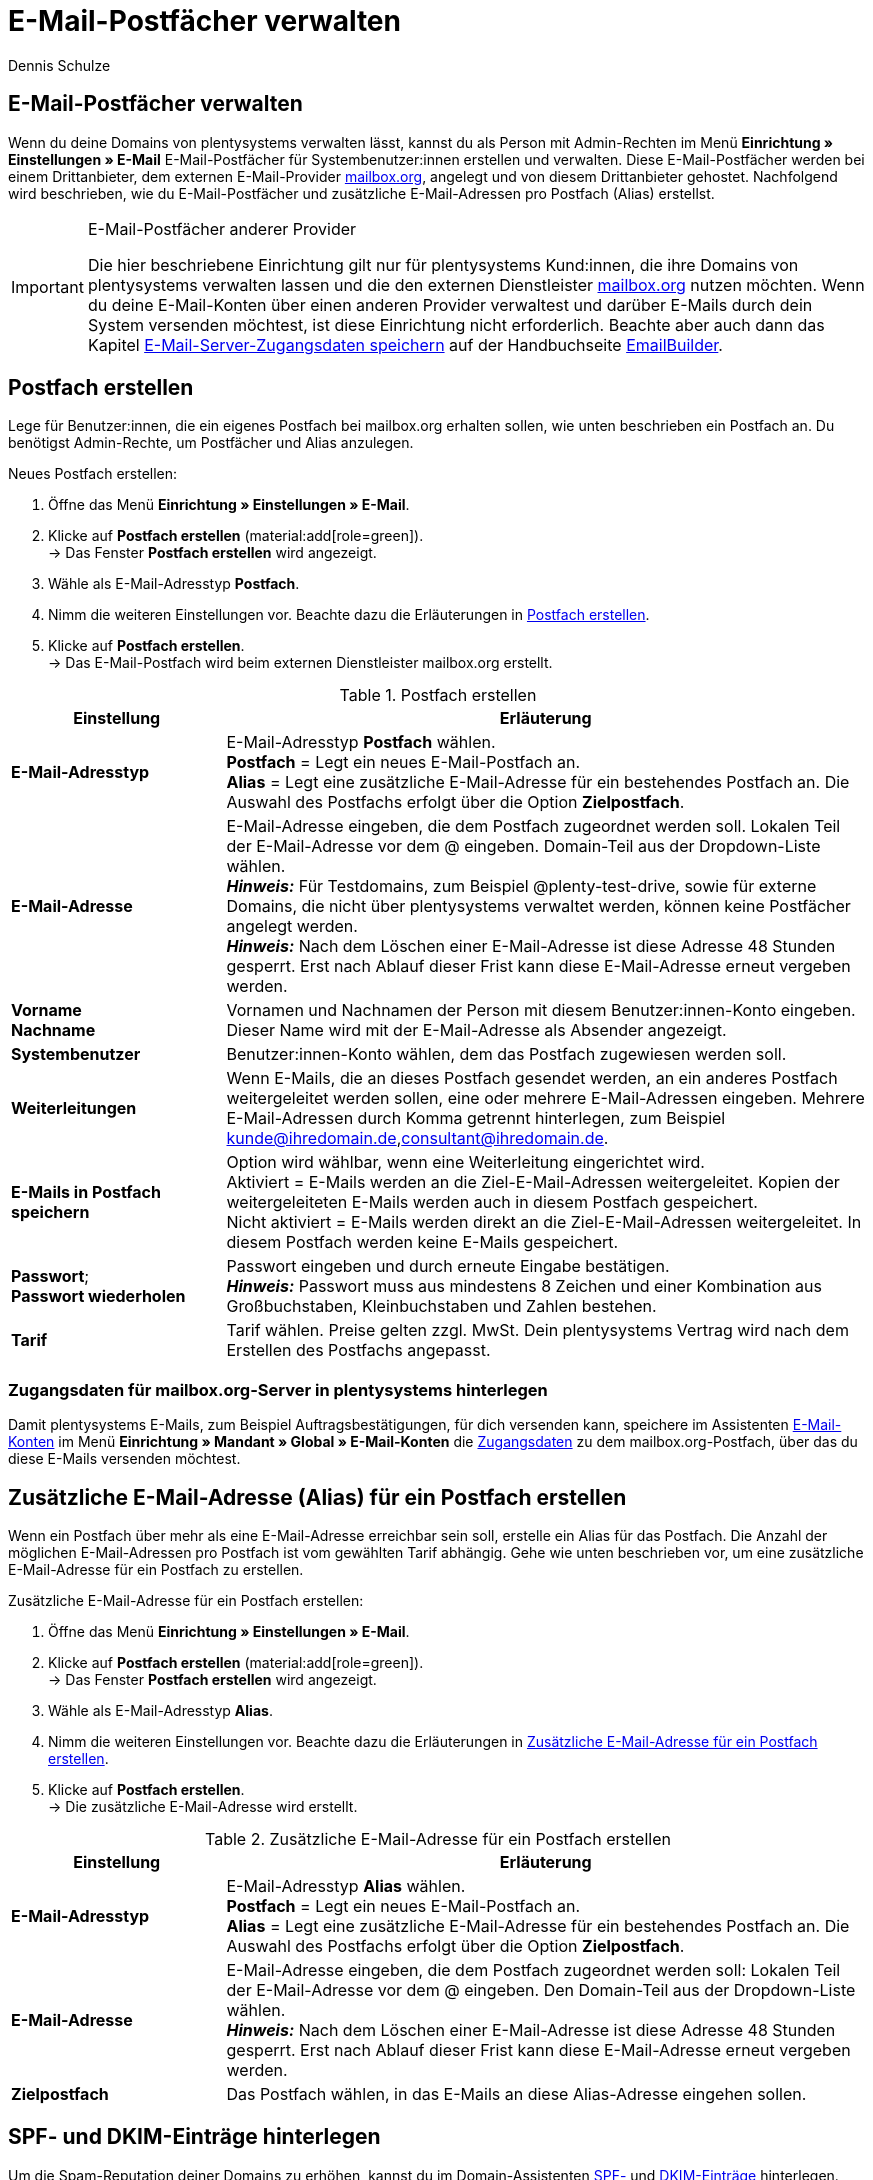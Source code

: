= E-Mail-Postfächer verwalten
:keywords: E-Mail, Postfach, Postfach erstellen, Grundtarif, Postfach verwalten
:description: Arbeiten mit plentymarkets: Verwalte E-Mail-Postfächer, lege neue E-Mail-Postfächer an und bearbeite bestehende E-Mail-Postfächer im plentymarkets System.
:author: Dennis Schulze

[#10]
== E-Mail-Postfächer verwalten

Wenn du deine Domains von plentysystems verwalten lässt, kannst du als Person mit Admin-Rechten im Menü *Einrichtung » Einstellungen » E-Mail* E-Mail-Postfächer für Systembenutzer:innen erstellen und verwalten. Diese E-Mail-Postfächer werden bei einem Drittanbieter, dem externen E-Mail-Provider link:https://mailbox.org/business/[mailbox.org^], angelegt und von diesem Drittanbieter gehostet. Nachfolgend wird beschrieben, wie du E-Mail-Postfächer und zusätzliche E-Mail-Adressen pro Postfach (Alias) erstellst.

[IMPORTANT]
.E-Mail-Postfächer anderer Provider
====
Die hier beschriebene Einrichtung gilt nur für plentysystems Kund:innen, die ihre Domains von plentysystems verwalten lassen und die den externen Dienstleister link:https://mailbox.org/business/[mailbox.org^] nutzen möchten. Wenn du deine E-Mail-Konten über einen anderen Provider verwaltest und darüber E-Mails durch dein System versenden möchtest, ist diese Einrichtung nicht erforderlich. Beachte aber auch dann das Kapitel xref:crm:emailbuilder.adoc#e-mail-server-zugangsdaten[E-Mail-Server-Zugangsdaten speichern] auf der Handbuchseite xref:crm:emailbuilder.adoc#[EmailBuilder].
====

[#20]
== Postfach erstellen

Lege für Benutzer:innen, die ein eigenes Postfach bei mailbox.org erhalten sollen, wie unten beschrieben ein Postfach an. Du benötigst Admin-Rechte, um Postfächer und Alias anzulegen.

[.instruction]
Neues Postfach erstellen:

. Öffne das Menü *Einrichtung » Einstellungen » E-Mail*.
. Klicke auf *Postfach erstellen* (material:add[role=green]). +
→ Das Fenster *Postfach erstellen* wird angezeigt.
. Wähle als E-Mail-Adresstyp *Postfach*.
. Nimm die weiteren Einstellungen vor. Beachte dazu die Erläuterungen in <<tabelle-postfach>>.
. Klicke auf *Postfach erstellen*. +
→ Das E-Mail-Postfach wird beim externen Dienstleister mailbox.org erstellt.

[[tabelle-postfach]]
.Postfach erstellen
[cols="1,3"]
|====
|Einstellung |Erläuterung

| *E-Mail-Adresstyp*
|E-Mail-Adresstyp *Postfach* wählen. +
*Postfach* = Legt ein neues E-Mail-Postfach an. +
*Alias* = Legt eine zusätzliche E-Mail-Adresse für ein bestehendes Postfach an. Die Auswahl des Postfachs erfolgt über die Option *Zielpostfach*.

| *E-Mail-Adresse*
|E-Mail-Adresse eingeben, die dem Postfach zugeordnet werden soll. Lokalen Teil der E-Mail-Adresse vor dem @ eingeben. Domain-Teil aus der Dropdown-Liste wählen. +
*_Hinweis:_* Für Testdomains, zum Beispiel @plenty-test-drive, sowie für externe Domains, die nicht über plentysystems verwaltet werden, können keine Postfächer angelegt werden. +
*_Hinweis:_* Nach dem Löschen einer E-Mail-Adresse ist diese Adresse 48 Stunden gesperrt. Erst nach Ablauf dieser Frist kann diese E-Mail-Adresse erneut vergeben werden.

| *Vorname* +
*Nachname*
|Vornamen und Nachnamen der Person mit diesem Benutzer:innen-Konto eingeben. Dieser Name wird mit der E-Mail-Adresse als Absender angezeigt.

| *Systembenutzer*
|Benutzer:innen-Konto wählen, dem das Postfach zugewiesen werden soll.

| *Weiterleitungen*
|Wenn E-Mails, die an dieses Postfach gesendet werden, an ein anderes Postfach weitergeleitet werden sollen, eine oder mehrere E-Mail-Adressen eingeben. Mehrere E-Mail-Adressen durch Komma getrennt hinterlegen, zum Beispiel kunde@ihredomain.de,consultant@ihredomain.de.

| *E-Mails in Postfach speichern*
|Option wird wählbar, wenn eine Weiterleitung eingerichtet wird. +
Aktiviert = E-Mails werden an die Ziel-E-Mail-Adressen weitergeleitet. Kopien der weitergeleiteten E-Mails werden auch in diesem Postfach gespeichert. +
Nicht aktiviert = E-Mails werden direkt an die Ziel-E-Mail-Adressen weitergeleitet. In diesem Postfach werden keine E-Mails gespeichert.

| *Passwort*; +
*Passwort wiederholen*
|Passwort eingeben und durch erneute Eingabe bestätigen. +
*_Hinweis:_* Passwort muss aus mindestens 8 Zeichen und einer Kombination aus Großbuchstaben, Kleinbuchstaben und Zahlen bestehen.

| *Tarif*
|Tarif wählen. Preise gelten zzgl. MwSt. Dein plentysystems Vertrag wird nach dem Erstellen des Postfachs angepasst.
|====

[#25]
=== Zugangsdaten für mailbox.org-Server in plentysystems hinterlegen

Damit plentysystems E-Mails, zum Beispiel Auftragsbestätigungen, für dich versenden kann, speichere im Assistenten xref:crm:emailbuilder.adoc#e-mail-server-zugangsdaten[E-Mail-Konten] im Menü *Einrichtung » Mandant » Global » E-Mail-Konten* die link:https://kb.mailbox.org/de/privat/e-mail-artikel/e-mail-einrichtung-allgemein[Zugangsdaten^] zu dem mailbox.org-Postfach, über das du diese E-Mails versenden möchtest.

[#30]
== Zusätzliche E-Mail-Adresse (Alias) für ein Postfach erstellen

Wenn ein Postfach über mehr als eine E-Mail-Adresse erreichbar sein soll, erstelle ein Alias für das Postfach. Die Anzahl der möglichen E-Mail-Adressen pro Postfach ist vom gewählten Tarif abhängig. Gehe wie unten beschrieben vor, um eine zusätzliche E-Mail-Adresse für ein Postfach zu erstellen.

[.instruction]
Zusätzliche E-Mail-Adresse für ein Postfach erstellen:

. Öffne das Menü *Einrichtung » Einstellungen » E-Mail*.
. Klicke auf *Postfach erstellen* (material:add[role=green]). +
→ Das Fenster *Postfach erstellen* wird angezeigt.
. Wähle als E-Mail-Adresstyp *Alias*.
. Nimm die weiteren Einstellungen vor. Beachte dazu die Erläuterungen in <<#tabelle-e-mail-adresssen>>.
. Klicke auf *Postfach erstellen*. +
→ Die zusätzliche E-Mail-Adresse wird erstellt.

[[tabelle-e-mail-adresssen]]
.Zusätzliche E-Mail-Adresse für ein Postfach erstellen
[cols="1,3"]
|====
|Einstellung |Erläuterung

| *E-Mail-Adresstyp*
|E-Mail-Adresstyp *Alias* wählen. +
*Postfach* = Legt ein neues E-Mail-Postfach an. +
*Alias* = Legt eine zusätzliche E-Mail-Adresse für ein bestehendes Postfach an. Die Auswahl des Postfachs erfolgt über die Option *Zielpostfach*.

| *E-Mail-Adresse*
|E-Mail-Adresse eingeben, die dem Postfach zugeordnet werden soll: Lokalen Teil der E-Mail-Adresse vor dem @ eingeben. Den Domain-Teil aus der Dropdown-Liste wählen. +
*_Hinweis:_* Nach dem Löschen einer E-Mail-Adresse ist diese Adresse 48 Stunden gesperrt. Erst nach Ablauf dieser Frist kann diese E-Mail-Adresse erneut vergeben werden.

| *Zielpostfach*
|Das Postfach wählen, in das E-Mails an diese Alias-Adresse eingehen sollen.
|====

[#35]
== SPF- und DKIM-Einträge hinterlegen

Um die Spam-Reputation deiner Domains zu erhöhen, kannst du im Domain-Assistenten link:https://kb.mailbox.org/de/privat/e-mail-mit-eigener-domain/spam-reputation-der-eigenen-domain-verbessern-mit-spf-dkim-und-dmarc[SPF-] und link:https://kb.mailbox.org/de/privat/e-mail-mit-eigener-domain/dkim-eintraege-ueber-txt-felder-im-dns-setzen[DKIM-Einträge] hinterlegen. Gehe wie folgt vor, um SPF- und/oder DKIM-Einträge im Domain-Assistenten zu hinterlegen:

[.instruction]
SPF-Eintrag hinterlegen:

. Öffne das Menü *Einrichtung » Einstellungen » Hosting » Domains*.
. Öffne die Domain, bei der du den SPF-Eintrag hinterlegen möchtest. +
→ Die Domain-Einstellungen öffnen sich.
. Klicke auf den Schritt *Einstellungen externer Mailserver*.
. Füge den SPF-Eintrag unter *SPF* ein.

[TIP]
.SPF von mailbox.org
====
Ist dein Postfach-Provider mailbox.org ist der SPF-Eintrag `v=spf1 mx include:mailbox.org ~all`. Du kannst diesen kopieren und unter *SPF* eintragen.
====

[start=5]
. Klicke auf *Konfiguration von TXT Records*
. Klicke auf *Neuen Eintrag hinzufügen* (material:add[]).
. Trage in der Spalte *Quelle* nichts ein.
. Trage unter *Domain* deine Domain ein.
. Füge unter *Ziel* nochmals denselben SPF-Eintrag ein.
. Klicke auf *Zusammenfassung*.
. Klicke auf *Abschließen*. +
→ Der SPF-Eintrag wird gespeichert.

[.instruction]
DKIM-Eintrag hinterlegen:

. Öffne das Menü *Einrichtung » Einstellungen » Hosting » Domains*.
. Öffne die Domain, bei der du den DKIM-Eintrag hinterlegen möchtest. +
→ Die Domain-Einstellungen öffnen sich.
. Klicke auf den Schritt *Konfiguration von TXT Records*.
. Klicke auf *Neuen Eintrag hinzufügen* (material:add[]).
. Trage unter *Quelle* die Quelle für deinen DKIM-Eintrag ein.
. Trage deine Domain unter *Domain* ein.
. Füge den DKIM-Eintrag unter *Ziel* einer Quelle hinzu. 

[TIP]
.DKIM-Eintrag für mailbox.org
====
Quelle:
mbo0001._domainkey

Ziel:
v=DKIM1; k=rsa; p=MIIBIjANBgkqhkiG9w0BAQEFAAOCAQ8AMIIBCgKCAQEA2K4PavXoNY8eGK2u61LIQlOHS8f5sWsCK5b+HMOfo0M+aNHwfqlVdzi/IwmYnuDKuXYuCllrgnxZ4fG4yVaux58v9grVsFHdzdjPlAQfp5rkiETYpCMZwgsmdseJ4CoZaosPHLjPumFE/Ua2WAQQljnunsM9TONM9L6KxrO9t5IISD1XtJb0bq1lVI/e72k3mnPd/q77qzhTDmwN4TSNJZN8sxzUJx9HNSMRRoEIHSDLTIJUK+Up8IeCx0B7CiOzG5w/cHyZ3AM5V8lkqBaTDK46AwTkTVGJf59QxUZArG3FEH5vy9HzDmy0tGG+053/x4RqkhqMg5/ClDm+lpZqWwIDAQAB
====

[start=8]
. Klicke auf *Zusammenfassung*. +
. Klicke auf *Abschließen*. +
→ Der DKIM-Eintrag wird gespeichert.

Du kannst außerdem auch einen zweiten Schlüssel als Backup hinterlegen. Gehe dafür wie folgt vor:

[.instruction]
Backup-Eintrag hinterlegen:

. Öffne das Menü *Einrichtung » Einstellungen » Hosting » Domains*.
. Öffne die Domain, bei der du den Backup-Eintrag hinterlegen möchtest. +
→ Die Domain-Einstellungen öffnen sich.
. Klicke auf den Schritt *Konfiguration von TXT Records*.
. Klicke auf *Neuen Eintrag hinzufügen* (material:add[]).
. Trage unter *Quelle* die Quelle für deinen Backup-Eintrag ein.
. Trage deine Domain unter *Domain* ein.
. Füge den DKIM-Eintrag unter *Ziel* einer Quelle hinzu. 

[TIP]
.Backup-Eintrag für mailbox.org
====
Quelle:
mbo0002._domainkey

Ziel:
v=DKIM1; k=rsa; p=MIIBIjANBgkqhkiG9w0BAQEFAAOCAQ8AMIIBCgKCAQEAqxEKIg2c48ecfmy/+rj35sBOhdfIYGNDCMeHy0b36DX6MNtS7zA/VDR2q5ubtHzraL5uUGas8kb/33wtrWFYxierLRXy12qj8ItdYCRugu9tXTByEED05WdBtRzJmrb8YBMfeK0E0K3wwoWfhIk/wzKbjMkbqYBOTYLlIcVGQWzOfN7/n3n+VChfu6sGFK3k2qrJNnw22iFy4C8Ks7j77+tCpm0PoUwA2hOdLrRw3ldx2E9PH0GVwIMJRgekY6cS7DrbHrj/AeGlwfwwCSi9T23mYvc79nVrh2+82ZqmkpZSTD2qq+ukOkyjdRuUPck6e2b+x141Nzd81dIZVfOEiwIDAQAB
====

[start=8]
. Klicke auf *Zusammenfassung*. +
. Klicke auf *Abschließen*. +
→ Der Backup-Eintrag wird gespeichert.


[#40]
== Grundtarif ändern

Standardmäßig gilt für das Hosting von Postfächern bei mailbox.org über plentymsystems der mailbox.org-Grundtarif *Business Reseller*. Dieser Grundtarif ist für dich kostenlos, umfasst jedoch keinen Support von mailbox.org. Den Grundtarif kannst du jederzeit anpassen. Wenn du Support von mailbox.org wünschst oder den Leistungsumfang erweitern möchtest, passe deinen Grundtarif an. Der gewählte Grundtarif gilt für alle Postfächer deines gesamten Systems inklusive aller Mandaten.

[.instruction]
Grundtarif ändern:

. Öffne das Menü *Einrichtung » Einstellungen » E-Mail*.
. Klicke auf *Grundtarif ändern* (material:edit[]). +
→ Das Fenster *Grundtarif wählen* wird angezeigt.
. Prüfe den Leistungsumfang der angebotenen Grundtarife.
. Wähle den gewünschten Grundtarif.
. Klicke auf *Grundtarif ändern*. +
→ Der Tarif wird übernommen und dein plentysystems Vertrag wird angepasst. Du erhältst außerdem eine E-Mail mit weiteren Informationen von mailbox.org.

[#50]
== Postfach löschen

Gehe wie unten beschrieben vor, um ein Postfach zu löschen. Du benötigst Admin-Rechte, um Postfächer/Alias zu löschen. Nach dem Löschen eines Postfachs/Alias kannst du erst nach 48 Stunden wieder ein neues Postfach/Alias mit der gelöschten E-Mail-Adresse erstellen.

[WARNING]
.E-Mails nach dem Löschen des Postfachs nicht mehr zugänglich
====
Nach dem Löschen eines Postfachs kannst du über mailbox.org nicht mehr auf die in diesem Postfach gespeicherten E-Mails zugreifen. Stelle sicher, dass von allen benötigten E-Mails eine lokale Kopie vorhanden ist.
====

[.instruction]
Postfach löschen:

. Öffne das Menü *Einrichtung » Einstellungen » E-Mail*. +
→ Eine Liste der Postfächer wird angezeigt.
. Klicke in der Liste auf das Postfach, das du löschen möchtest.
. Klicke auf *Löschen* (material:remove[role="red"]). +
→ Das Postfach und alle damit verbundenen Alias werden bei mailbox.org gelöscht. +
→ Dein plentysystems Vertrag wird angepasst.